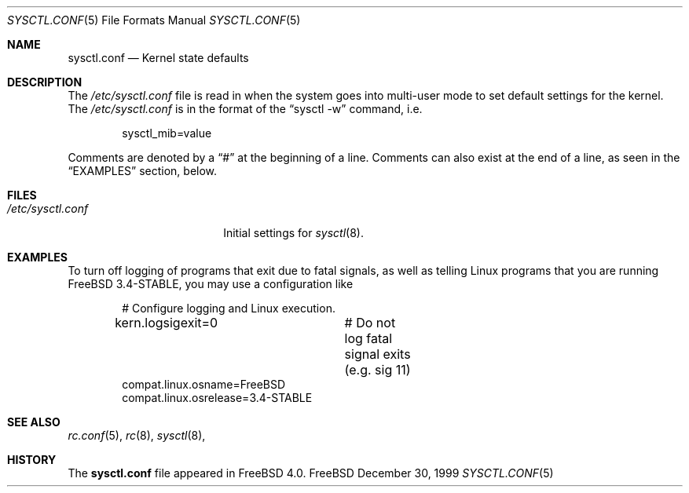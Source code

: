 .\" Copyright (c) 1999 Chris Costello <chris@FreeBSD.org>
.\" All rights reserved.
.\" 
.\" Redistribution and use in source and binary forms, with or without
.\" modification, are permitted provided that the following conditions
.\" are met:
.\" 1. Redistributions of source code must retain the above copyright
.\"    notice, this list of conditions and the following disclaimer.
.\" 2. Redistributions in binary form must reproduce the above copyright
.\"    notice, this list of conditions and the following disclaimer in the
.\"    documentation and/or other materials provided with the distribution.
.\" 
.\" THIS SOFTWARE IS PROVIDED BY THE AUTHOR AND CONTRIBUTORS ``AS IS'' AND
.\" ANY EXPRESS OR IMPLIED WARRANTIES, INCLUDING, BUT NOT LIMITED TO, THE
.\" IMPLIED WARRANTIES OF MERCHANTABILITY AND FITNESS FOR A PARTICULAR PURPOSE
.\" ARE DISCLAIMED.  IN NO EVENT SHALL THE AUTHOR OR CONTRIBUTORS BE LIABLE
.\" FOR ANY DIRECT, INDIRECT, INCIDENTAL, SPECIAL, EXEMPLARY, OR CONSEQUENTIAL
.\" DAMAGES (INCLUDING, BUT NOT LIMITED TO, PROCUREMENT OF SUBSTITUTE GOODS
.\" OR SERVICES; LOSS OF USE, DATA, OR PROFITS; OR BUSINESS INTERRUPTION)
.\" HOWEVER CAUSED AND ON ANY THEORY OF LIABILITY, WHETHER IN CONTRACT, STRICT
.\" LIABILITY, OR TORT (INCLUDING NEGLIGENCE OR OTHERWISE) ARISING IN ANY WAY
.\" OUT OF THE USE OF THIS SOFTWARE, EVEN IF ADVISED OF THE POSSIBILITY OF
.\" SUCH DAMAGE.
.\" 
.\" $FreeBSD: src/share/man/man5/sysctl.conf.5,v 1.3.4.3 2000/12/29 10:18:05 ru Exp $
.\" 
.Dd December 30, 1999
.Dt SYSCTL.CONF 5
.Os FreeBSD
.Sh NAME
.Nm sysctl.conf
.Nd Kernel state defaults
.Sh DESCRIPTION
The
.Pa /etc/sysctl.conf
file is read in when the system goes into multi-user mode to set default
settings for the kernel.  The
.Pa /etc/sysctl.conf
is in the format of the
.Dq "sysctl -w"
command, i.e.
.Bd -literal -offset indent
sysctl_mib=value
.Ed
.Pp
Comments are denoted by a
.Dq #
at the beginning of a line.  Comments can also exist at the end of a line,
as seen in the
.Sx EXAMPLES
section, below.
.Sh FILES
.Bl -tag -width /etc/sysctl.conf -compact
.It Pa /etc/sysctl.conf
Initial settings for
.Xr sysctl 8 .
.El
.Sh EXAMPLES
To turn off logging of programs that exit due to fatal signals, as well as
telling Linux programs that you are running
.Fx
3.4-STABLE, you may use
a configuration like
.Bd -literal -offset indent
# Configure logging and Linux execution.
kern.logsigexit=0	# Do not log fatal signal exits (e.g. sig 11)
compat.linux.osname=FreeBSD
compat.linux.osrelease=3.4-STABLE
.Ed
.Sh SEE ALSO
.Xr rc.conf 5 ,
.Xr rc 8 ,
.Xr sysctl 8 ,
.Sh HISTORY
The
.Nm
file appeared in
.Fx 4.0 .
